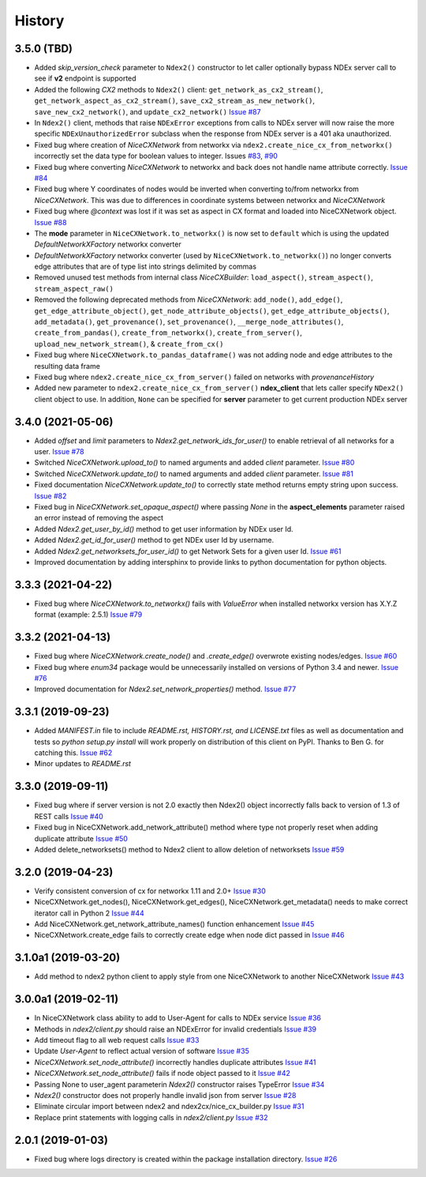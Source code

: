 =======
History
=======

3.5.0 (TBD)
-------------------

* Added *skip_version_check* parameter to ``Ndex2()`` constructor to let caller
  optionally bypass NDEx server call to see if **v2** endpoint is supported

* Added the following *CX2* methods to ``Ndex2()`` client:
  ``get_network_as_cx2_stream()``, ``get_network_aspect_as_cx2_stream()``,
  ``save_cx2_stream_as_new_network()``,
  ``save_new_cx2_network()``, and ``update_cx2_network()``
  `Issue #87 <https://github.com/ndexbio/ndex2-client/issues/87>`__

* In ``Ndex2()`` client, methods that raise ``NDExError`` exceptions from calls
  to NDEx server will now raise the more specific ``NDExUnauthorizedError``
  subclass when the response from NDEx server is a 401 aka unauthorized.

* Fixed bug where creation of `NiceCXNetwork` from networkx via ``ndex2.create_nice_cx_from_networkx()``
  incorrectly set the data type for boolean values to integer.
  Issues `#83 <https://github.com/ndexbio/ndex2-client/issues/83>`__,
  `#90 <https://github.com/ndexbio/ndex2-client/issues/90>`__

* Fixed bug where converting `NiceCXNetwork` to networkx and back does not handle
  name attribute correctly. `Issue #84 <https://github.com/ndexbio/ndex2-client/issues/84>`__

* Fixed bug where Y coordinates of nodes would be inverted when converting to/from
  networkx from `NiceCXNetwork`. This was due to differences in coordinate systems
  between networkx and `NiceCXNetwork`

* Fixed bug where `@context` was lost if it was set as aspect in CX format and loaded
  into NiceCXNetwork object.
  `Issue #88 <https://github.com/ndexbio/ndex2-client/issues/88>`__

* The **mode** parameter in ``NiceCXNetwork.to_networkx()`` is now set to ``default`` which
  is using the updated `DefaultNetworkXFactory` networkx converter

* `DefaultNetworkXFactory` networkx converter (used by ``NiceCXNetwork.to_networkx()``)
  no longer converts edge attributes that are of type list into strings delimited by
  commas

* Removed unused test methods from internal class `NiceCXBuilder`:
  ``load_aspect()``, ``stream_aspect()``, ``stream_aspect_raw()``

* Removed the following deprecated methods from `NiceCXNetwork`:
  ``add_node()``, ``add_edge()``, ``get_edge_attribute_object()``,
  ``get_node_attribute_objects()``, ``get_edge_attribute_objects()``,
  ``add_metadata()``, ``get_provenance()``, ``set_provenance()``,
  ``__merge_node_attributes()``, ``create_from_pandas()``,
  ``create_from_networkx()``, ``create_from_server()``, ``upload_new_network_stream()``, &
  ``create_from_cx()``

* Fixed bug where ``NiceCXNetwork.to_pandas_dataframe()`` was not adding
  node and edge attributes to the resulting data frame

* Fixed bug where ``ndex2.create_nice_cx_from_server()`` failed on networks
  with `provenanceHistory`

* Added new parameter to ``ndex2.create_nice_cx_from_server()`` **ndex_client**
  that lets caller specify ``NDex2()`` client object to use. In addition,
  ``None`` can be specified for **server** parameter to get current production
  NDEx server



3.4.0 (2021-05-06)
-------------------

* Added `offset` and `limit` parameters to `Ndex2.get_network_ids_for_user()` to enable
  retrieval of all networks for a user.
  `Issue #78 <https://github.com/ndexbio/ndex2-client/issues/78>`__

* Switched `NiceCXNetwork.upload_to()` to named arguments and added `client` parameter.
  `Issue #80 <https://github.com/ndexbio/ndex2-client/issues/80>`__

* Switched `NiceCXNetwork.update_to()` to named arguments and added `client` parameter.
  `Issue #81 <https://github.com/ndexbio/ndex2-client/issues/81>`__

* Fixed documentation `NiceCXNetwork.update_to()` to correctly state method returns empty
  string upon success.
  `Issue #82 <https://github.com/ndexbio/ndex2-client/issues/82>`__

* Fixed bug in `NiceCXNetwork.set_opaque_aspect()` where passing `None` in the **aspect_elements**
  parameter raised an error instead of removing the aspect

* Added `Ndex2.get_user_by_id()` method to get user information by NDEx user Id.

* Added `Ndex2.get_id_for_user()` method to get NDEx user Id by username.

* Added `Ndex2.get_networksets_for_user_id()` to get Network Sets for a given user Id.
  `Issue #61 <https://github.com/ndexbio/ndex2-client/issues/61>`__

* Improved documentation by adding intersphinx to provide links to python documentation for
  python objects.

3.3.3 (2021-04-22)
-------------------

* Fixed bug where `NiceCXNetwork.to_networkx()` fails with `ValueError` when installed
  networkx version has X.Y.Z format (example: 2.5.1)
  `Issue #79 <https://github.com/ndexbio/ndex2-client/issues/79>`_

3.3.2 (2021-04-13)
-------------------

* Fixed bug where `NiceCXNetwork.create_node()` and `.create_edge()` overwrote existing nodes/edges.
  `Issue #60 <https://github.com/ndexbio/ndex2-client/issues/60>`_

* Fixed bug where `enum34` package would be unnecessarily installed on versions of Python 3.4 and newer.
  `Issue #76 <https://github.com/ndexbio/ndex2-client/issues/76>`_

* Improved documentation for `Ndex2.set_network_properties()` method.
  `Issue #77 <https://github.com/ndexbio/ndex2-client/issues/77>`_

3.3.1 (2019-09-23)
-------------------

* Added `MANIFEST.in` file to include `README.rst, HISTORY.rst, and LICENSE.txt` files as well as documentation and tests so `python setup.py install` will work properly on distribution of this client on PyPI. Thanks to Ben G. for catching this. `Issue #62 <https://github.com/ndexbio/ndex2-client/pull/62>`_

* Minor updates to `README.rst`

3.3.0 (2019-09-11)
------------------

* Fixed bug where if server version is not 2.0 exactly then Ndex2() object incorrectly falls back to version of 1.3 of REST calls
  `Issue #40 <https://github.com/ndexbio/ndex2-client/issues/40>`_

* Fixed bug in NiceCXNetwork.add_network_attribute() method where type not properly reset when adding duplicate attribute
  `Issue #50 <https://github.com/ndexbio/ndex2-client/issues/50>`_

* Added delete_networksets() method to Ndex2 client to allow deletion of networksets `Issue #59 <https://github.com/ndexbio/ndex2-client/issues/59>`_


3.2.0 (2019-04-23)
------------------

* Verify consistent conversion of cx for networkx 1.11 and 2.0+
  `Issue #30 <https://github.com/ndexbio/ndex2-client/issues/30>`_

* NiceCXNetwork.get_nodes(), NiceCXNetwork.get_edges(), NiceCXNetwork.get_metadata() needs to make correct iterator call in Python 2
  `Issue #44 <https://github.com/ndexbio/ndex2-client/issues/44>`_

* Add NiceCXNetwork.get_network_attribute_names() function enhancement
  `Issue #45 <https://github.com/ndexbio/ndex2-client/issues/45>`_

* NiceCXNetwork.create_edge fails to correctly create edge when node dict passed in
  `Issue #46 <https://github.com/ndexbio/ndex2-client/issues/46>`_

3.1.0a1 (2019-03-20)
--------------------

* Add method to ndex2 python client to apply style from one NiceCXNetwork 
  to another NiceCXNetwork
  `Issue #43 <https://github.com/ndexbio/ndex2-client/issues/43>`_

3.0.0a1 (2019-02-11)
--------------------

* In NiceCXNetwork class ability to add to User-Agent for calls to NDEx service
  `Issue #36 <https://github.com/ndexbio/ndex2-client/issues/36>`_

* Methods in `ndex2/client.py` should raise an NDExError for invalid credentials
  `Issue #39 <https://github.com/ndexbio/ndex2-client/issues/39>`_

* Add timeout flag to all web request calls
  `Issue #33 <https://github.com/ndexbio/ndex2-client/issues/33>`_

* Update `User-Agent` to reflect actual version of software
  `Issue #35 <https://github.com/ndexbio/ndex2-client/issues/35>`_

* `NiceCXNetwork.set_node_attribute()` incorrectly handles duplicate attributes
  `Issue #41 <https://github.com/ndexbio/ndex2-client/issues/41>`_

* `NiceCXNetwork.set_node_attribute()` fails if node object passed to it
  `Issue #42 <https://github.com/ndexbio/ndex2-client/issues/42>`_

* Passing None to user_agent parameterin `Ndex2()` constructor raises TypeError
  `Issue #34 <https://github.com/ndexbio/ndex2-client/issues/34>`_

* `Ndex2()` constructor does not properly handle invalid json from server
  `Issue #28 <https://github.com/ndexbio/ndex2-client/issues/28>`_

* Eliminate circular import between ndex2 and ndex2cx/nice_cx_builder.py
  `Issue #31 <https://github.com/ndexbio/ndex2-client/issues/31>`_

* Replace print statements with logging calls in `ndex2/client.py`
  `Issue #32 <https://github.com/ndexbio/ndex2-client/issues/32>`_


2.0.1 (2019-01-03)
------------------

* Fixed bug where logs directory is created within
  the package installation directory. 
  `Issue #26 <https://github.com/ndexbio/ndex2-client/issues/26>`_
